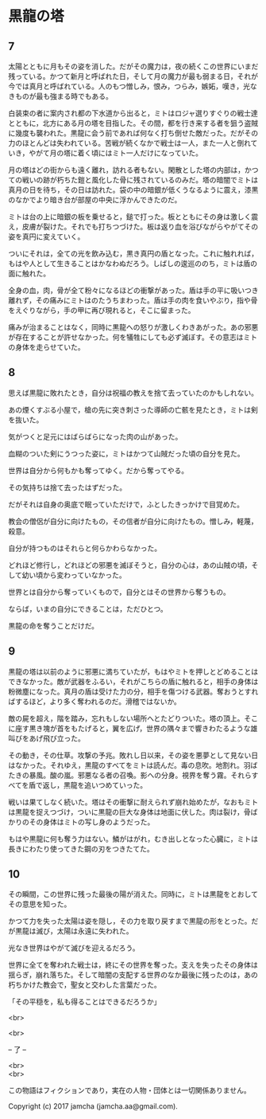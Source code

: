 #+OPTIONS: toc:nil
#+OPTIONS: \n:t

* 黒龍の塔
** 7
   太陽とともに月もその姿を消した。だがその魔力は，夜の続くこの世界にいまだ残っている。かつて新月と呼ばれた日，そして月の魔力が最も弱まる日，それが今では真月と呼ばれている。人のもつ憎しみ，恨み，つらみ，嫉妬，嘆き，光なきものが最も強まる時でもある。

   白装束の者に案内され都の下水道から出ると，ミトはロジャ選りすぐりの戦士達とともに，北方にある月の塔を目指した。その間，都を行き来する者を狙う盗賊に幾度も襲われた。黒龍に会う前であれば何なく打ち倒せた敵だった。だがその力のほとんどは失われている。苦戦が続くなかで戦士は一人，また一人と倒れていき，やがて月の塔に着く頃にはミト一人だけになっていた。

   月の塔はどの街からも遠く離れ，訪れる者もない。閑散とした塔の内部は，かつての戦いの跡が朽ちた鎧と風化した骨に残されているのみだ。塔の暗闇でミトは真月の日を待ち，その日は訪れた。袋の中の暗銀が低くうなるように震え，漆黒のなかでより暗き台が部屋の中央に浮かんできたのだ。

   ミトは台の上に暗銀の板を乗せると，鎚で打った。板とともにその身は激しく震え，皮膚が裂けた。それでも打ちつづけた。板は返り血を浴びながらやがてその姿を真円に変えていく。

   ついにそれは，全ての光を飲み込む，黒き真円の盾となった。これに触れれば，もはや人として生きることはかなわぬだろう。しばしの逡巡ののち，ミトは盾の面に触れた。

   全身の血，肉，骨が全て粉々になるほどの衝撃があった。盾は手の平に吸いつき離れず，その痛みにミトはのたうちまわった。盾は手の肉を食いやぶり，指や骨をえぐりながら，手の甲に再び現れると，そこに留まった。

   痛みが治まることはなく，同時に黒龍への怒りが激しくわきあがった。あの邪悪が存在することが許せなかった。何を犠牲にしても必ず滅ぼす。その意志はミトの身体を走らせていた。

** 8
   思えば黒龍に敗れたとき，自分は祝福の教えを捨て去っていたのかもしれない。

   あの煙くすぶる小屋で，槍の先に突き刺さった導師の亡骸を見たとき，ミトは剣を抜いた。

   気がつくと足元にはばらばらになった肉の山があった。

   血糊のついた剣にうつった姿に，ミトはかつて山賊だった頃の自分を見た。

   世界は自分から何もかも奪ってゆく。だから奪ってやる。

   その気持ちは捨て去ったはずだった。

   だがそれは自身の奥底で眠っていただけで，ふとしたきっかけで目覚めた。

   教会の僧侶が自分に向けたもの，その信者が自分に向けたもの。憎しみ，軽蔑，殺意。

   自分が持つものはそれらと何らかわらなかった。

   どれほど修行し，どれほどの邪悪を滅ぼそうと，自分の心は，あの山賊の頃，そして幼い頃から変わっていなかった。

   世界とは自分から奪っていくもので，自分とはその世界から奪うもの。

   ならば，いまの自分にできることは，ただひとつ。

   黒龍の命を奪うことだけだ。

** 9
   黒龍の塔は以前のように邪悪に満ちていたが，もはやミトを押しとどめることはできなかった。敵が武器をふるい，それがこちらの盾に触れると，相手の身体は粉微塵になった。真月の盾は受けた力の分，相手を傷つける武器。奪おうとすればするほど，より多く奪われるのだ。滑稽ではないか。

   敵の屍を超え，階を踏み，忘れもしない場所へとたどりついた。塔の頂上。そこに座す黒き塊が首をもたげると，翼を広げ，世界の隅々まで響きわたるような雄叫びをあげ飛び立った。

   その動き，その仕草。攻撃の予兆。敗れし日以来，その姿を悪夢として見ない日はなかった。それゆえ，黒龍のすべてをミトは読んだ。毒の息吹。地割れ。羽ばたきの暴風。酸の嵐。邪悪なる者の召喚。影への分身。視界を奪う霧。それらすべてを盾で返し，黒龍を追いつめていった。

   戦いは果てしなく続いた。塔はその衝撃に耐えられず崩れ始めたが，なおもミトは黒龍を捉えつづけ，ついに黒龍の巨大な身体は地面に伏した。肉は裂け，骨ばかりのその身体はミトの写し身のようだった。

   もはや黒龍に何も奪う力はない。鱗がはがれ，むき出しとなった心臓に，ミトは長きにわたり使ってきた鋼の刃をつきたてた。

** 10

   その瞬間，この世界に残った最後の陽が消えた。同時に，ミトは黒龍をとおしてその意思を知った。

   かつて力を失った太陽は姿を隠し，その力を取り戻すまで黒龍の形をとった。だが黒龍は滅び，太陽は永遠に失われた。

   光なき世界はやがて滅びを迎えるだろう。

   世界に全てを奪われた戦士は，終にその世界を奪った。支えを失ったその身体は揺らぎ，崩れ落ちた。そして暗闇の支配する世界のなか最後に残ったのは，あの朽ちかけた教会で，聖女と交わした言葉だった。

   「その平穏を，私も得ることはできるだろうか」

  <br>

  <br>

  -- 了 --

  <br>
  <br>

  この物語はフィクションであり，実在の人物・団体とは一切関係ありません。

  Copyright (c) 2017 jamcha (jamcha.aa@gmail.com).

  [[http://creativecommons.org/licenses/by-nc-sa/4.0/deed][file:http://i.creativecommons.org/l/by-nc-sa/4.0/88x31.png]]


